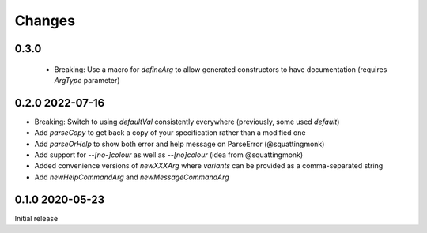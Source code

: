 Changes
-------

0.3.0
^^^^^

 - Breaking: Use a macro for `defineArg` to allow generated constructors to have documentation (requires `ArgType` parameter)

0.2.0 2022-07-16
^^^^^^^^^^^^^^^^

- Breaking: Switch to using `defaultVal` consistently everywhere (previously, some used `default`)
- Add `parseCopy` to get back a copy of your specification rather than a modified one
- Add `parseOrHelp` to show both error and help message on ParseError (@squattingmonk)
- Add support for `--[no-]colour` as well as `--[no]colour` (idea from @squattingmonk)
- Added convenience versions of `newXXXArg` where `variants` can be provided as a comma-separated string
- Add `newHelpCommandArg` and `newMessageCommandArg`

0.1.0 2020-05-23
^^^^^^^^^^^^^^^^

Initial release